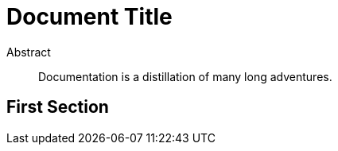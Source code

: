 = Document Title

[abstract]
.Abstract
Documentation is a distillation of many long adventures.

== First Section

